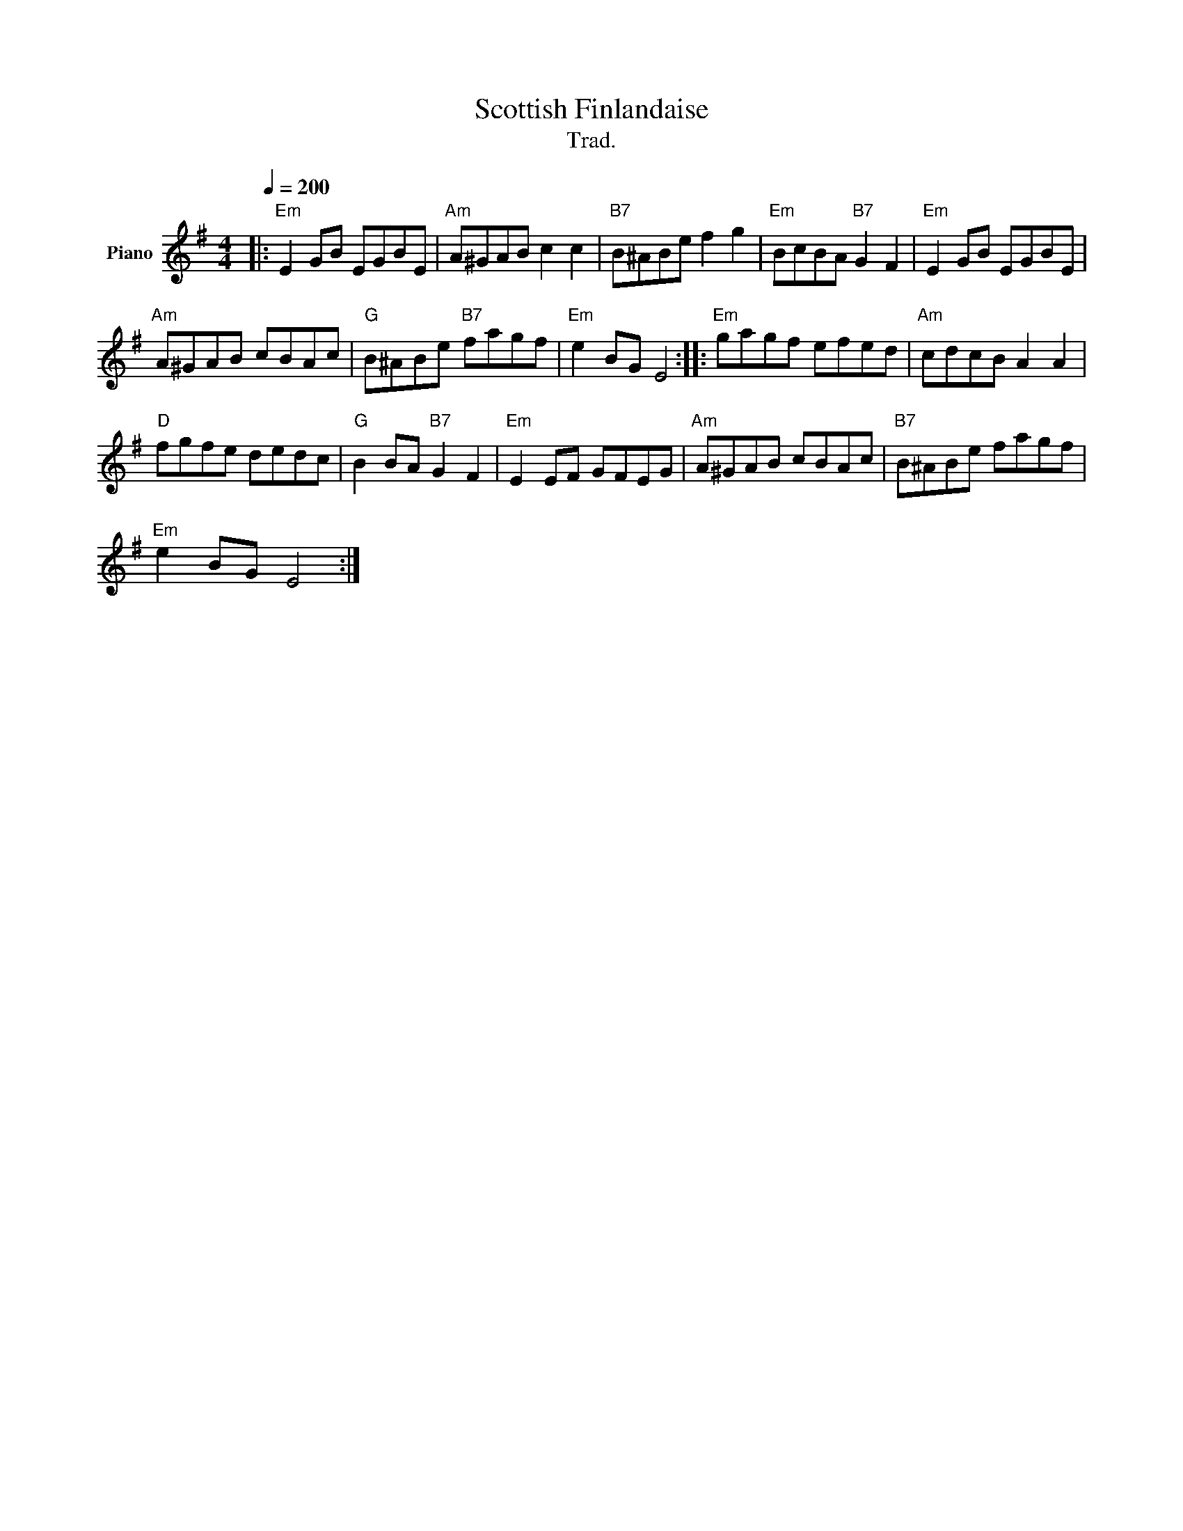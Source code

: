 X:1
T:Scottish Finlandaise
T:Trad.
L:1/8
Q:1/4=200
M:4/4
K:G
V:1 treble nm="Piano"
V:1
|:"Em" E2 GB EGBE |"Am" A^GAB c2 c2 |"B7" B^ABe f2 g2 |"Em" BcBA"B7" G2 F2 |"Em" E2 GB EGBE | %5
"Am" A^GAB cBAc |"G" B^ABe"B7" fagf |"Em" e2 BG E4 ::"Em" gagf efed |"Am" cdcB A2 A2 | %10
"D" fgfe dedc |"G" B2 BA"B7" G2 F2 |"Em" E2 EF GFEG |"Am" A^GAB cBAc |"B7" B^ABe fagf | %15
"Em" e2 BG E4 :| %16

